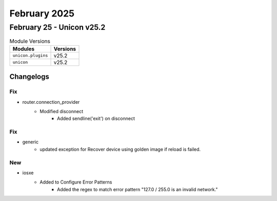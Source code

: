 February 2025
==========

February 25 - Unicon v25.2 
------------------------



.. csv-table:: Module Versions
    :header: "Modules", "Versions"

        ``unicon.plugins``, v25.2 
        ``unicon``, v25.2 




Changelogs
^^^^^^^^^^
--------------------------------------------------------------------------------
                                      Fix                                       
--------------------------------------------------------------------------------

* router.connection_provider
    * Modified disconnect
        * Added sendline('exit') on disconnect


--------------------------------------------------------------------------------
                                      Fix                                       
--------------------------------------------------------------------------------

* generic
    * updated exception for Recover device using golden image if reload is failed.


--------------------------------------------------------------------------------
                                      New                                       
--------------------------------------------------------------------------------

* iosxe
    * Added to Configure Error Patterns
        * Added the regex to match error pattern "127.0 / 255.0 is an invalid network."


